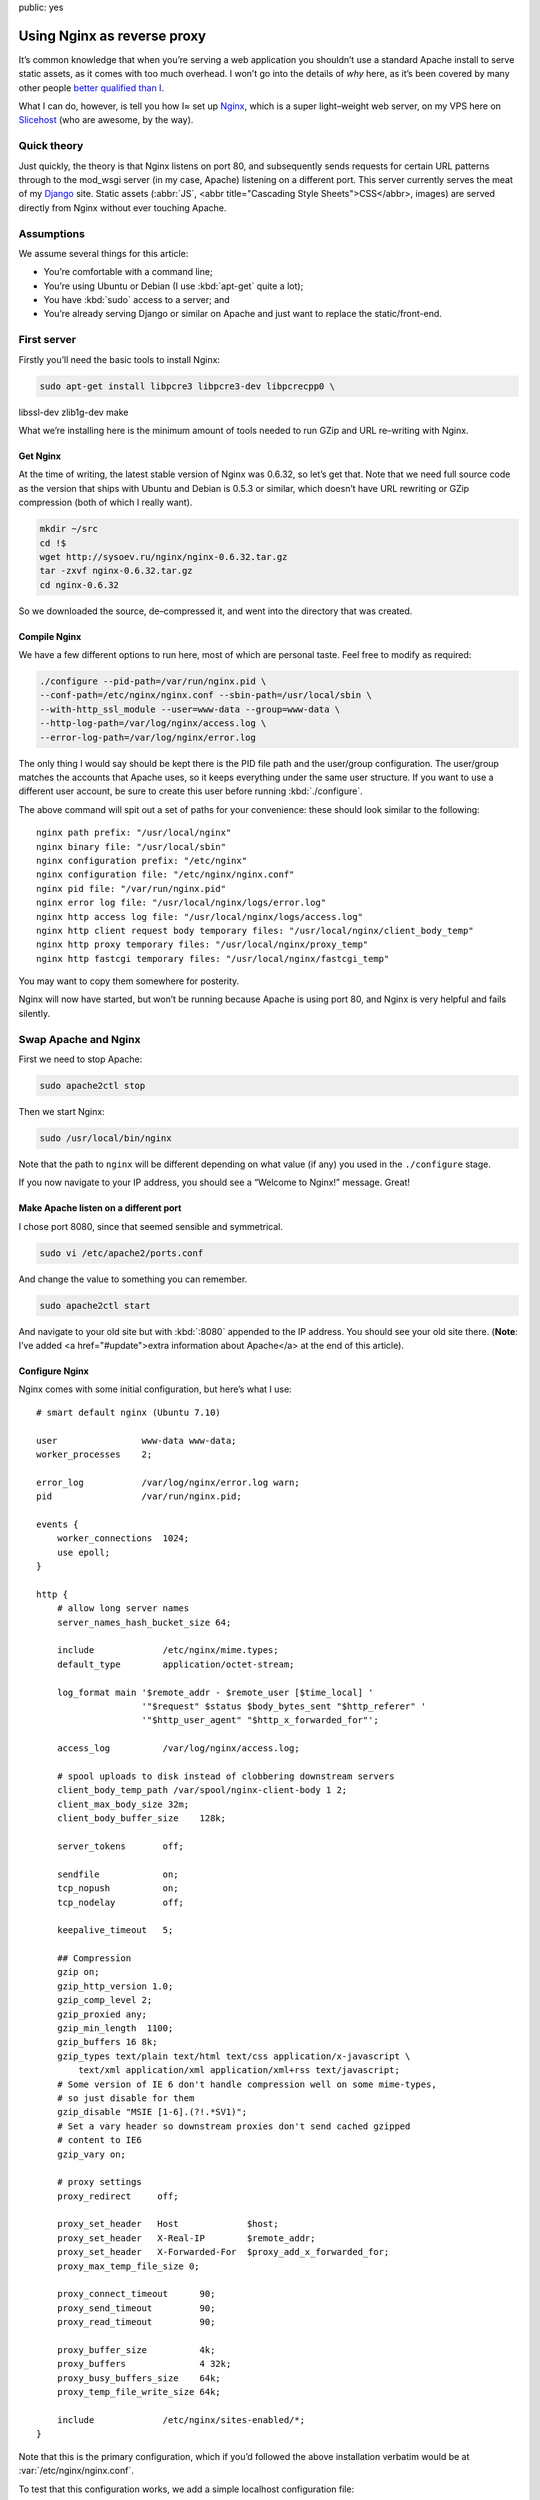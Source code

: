 public: yes

==============================
  Using Nginx as reverse proxy
==============================

It’s common knowledge that when you’re serving a web application you shouldn’t use a standard Apache install to serve static assets, as it comes with too much overhead. I won’t go into the details of *why* here, as it’s been covered by many other people `better qualified than I`__.

__ http://www.thinkvitamin.com/features/webapps/serving-javascript-fast

What I can do, however, is tell you how I≈ set up Nginx__, which is a super light–weight web server, on my VPS here on Slicehost__ (who are awesome, by the way).

__ http://nginx.net/
__ http://www.slicehost.com/

--------------
  Quick theory
--------------

Just quickly, the theory is that Nginx listens on port 80, and subsequently sends requests for certain URL patterns through to the mod_wsgi server (in my case, Apache) listening on a different port. This server currently serves the meat of my Django__ site. Static assets (:abbr:`JS`, <abbr title="Cascading Style Sheets">CSS</abbr>, images) are served directly from Nginx without ever touching Apache.

__ http://www.djangoproject.com/

-------------
  Assumptions
-------------

We assume several things for this article:

* You’re comfortable with a command line;
* You’re using Ubuntu or Debian (I use :kbd:`apt-get` quite a lot);
* You have :kbd:`sudo` access to a server; and
* You’re already serving Django or similar on Apache and just want to replace the static/front-end.

--------------
  First server
--------------

Firstly you’ll need the basic tools to install Nginx:

.. code-block:: bash

  sudo apt-get install libpcre3 libpcre3-dev libpcrecpp0 \
libssl-dev zlib1g-dev make

What we’re installing here is the minimum amount of tools needed to run GZip and URL re–writing with Nginx.

Get Nginx
---------

At the time of writing, the latest stable version of Nginx was 0.6.32, so let’s get that. Note that we need full source code as the version that ships with Ubuntu and Debian is 0.5.3 or similar, which doesn’t have URL rewriting or GZip compression (both of which I really want).

.. code-block:: bash

  mkdir ~/src
  cd !$
  wget http://sysoev.ru/nginx/nginx-0.6.32.tar.gz
  tar -zxvf nginx-0.6.32.tar.gz
  cd nginx-0.6.32

So we downloaded the source, de–compressed it, and went into the directory that was created.

Compile Nginx
-------------

We have a few different options to run here, most of which are personal taste. Feel free to modify as required:

.. code-block:: bash

  ./configure --pid-path=/var/run/nginx.pid \
  --conf-path=/etc/nginx/nginx.conf --sbin-path=/usr/local/sbin \
  --with-http_ssl_module --user=www-data --group=www-data \
  --http-log-path=/var/log/nginx/access.log \
  --error-log-path=/var/log/nginx/error.log

The only thing I would say should be kept there is the PID file path and the user/group configuration. The user/group matches the accounts that Apache uses, so it keeps everything under the same user structure. If you want to use a different user account, be sure to create this user before running :kbd:`./configure`.

The above command will spit out a set of paths for your convenience: these should look similar to the following:

::

  nginx path prefix: "/usr/local/nginx"
  nginx binary file: "/usr/local/sbin"
  nginx configuration prefix: "/etc/nginx"
  nginx configuration file: "/etc/nginx/nginx.conf"
  nginx pid file: "/var/run/nginx.pid"
  nginx error log file: "/usr/local/nginx/logs/error.log"
  nginx http access log file: "/usr/local/nginx/logs/access.log"
  nginx http client request body temporary files: "/usr/local/nginx/client_body_temp"
  nginx http proxy temporary files: "/usr/local/nginx/proxy_temp"
  nginx http fastcgi temporary files: "/usr/local/nginx/fastcgi_temp"

You may want to copy them somewhere for posterity.

Nginx will now have started, but won’t be running because Apache is using port 80, and Nginx is very helpful and fails silently.

-----------------------
  Swap Apache and Nginx
-----------------------

First we need to stop Apache:

.. code-block:: bash

  sudo apache2ctl stop

Then we start Nginx:

.. code-block:: bash

  sudo /usr/local/bin/nginx

Note that the path to ``nginx`` will be different depending on what value (if any) you used in the ``./configure`` stage.

If you now navigate to your IP address, you should see a “Welcome to Nginx!” message. Great!

Make Apache listen on a different port
--------------------------------------

I chose port 8080, since that seemed sensible and symmetrical.

.. code-block:: bash

  sudo vi /etc/apache2/ports.conf

And change the value to something you can remember.

.. code-block:: bash

  sudo apache2ctl start

And navigate to your old site but with :kbd:`:8080` appended to the IP address. You should see your old site there. (**Note**: I’ve added <a href="#update">extra information about Apache</a> at the end of this article).

Configure Nginx
---------------

Nginx comes with some initial configuration, but here’s what I use:

::

  # smart default nginx (Ubuntu 7.10)

  user                www-data www-data;
  worker_processes    2;

  error_log           /var/log/nginx/error.log warn;
  pid                 /var/run/nginx.pid;

  events {
      worker_connections  1024;
      use epoll;
  }

  http {
      # allow long server names
      server_names_hash_bucket_size 64;

      include             /etc/nginx/mime.types;
      default_type        application/octet-stream;

      log_format main '$remote_addr - $remote_user [$time_local] '
                      '"$request" $status $body_bytes_sent "$http_referer" '
                      '"$http_user_agent" "$http_x_forwarded_for"';

      access_log          /var/log/nginx/access.log;

      # spool uploads to disk instead of clobbering downstream servers
      client_body_temp_path /var/spool/nginx-client-body 1 2;
      client_max_body_size 32m;
      client_body_buffer_size    128k;

      server_tokens       off;

      sendfile            on;
      tcp_nopush          on;
      tcp_nodelay         off;

      keepalive_timeout   5;

      ## Compression
      gzip on;
      gzip_http_version 1.0;
      gzip_comp_level 2;
      gzip_proxied any;
      gzip_min_length  1100;
      gzip_buffers 16 8k;
      gzip_types text/plain text/html text/css application/x-javascript \
          text/xml application/xml application/xml+rss text/javascript;
      # Some version of IE 6 don't handle compression well on some mime-types,
      # so just disable for them
      gzip_disable "MSIE [1-6].(?!.*SV1)";
      # Set a vary header so downstream proxies don't send cached gzipped
      # content to IE6
      gzip_vary on;

      # proxy settings
      proxy_redirect     off;

      proxy_set_header   Host             $host;
      proxy_set_header   X-Real-IP        $remote_addr;
      proxy_set_header   X-Forwarded-For  $proxy_add_x_forwarded_for;
      proxy_max_temp_file_size 0;

      proxy_connect_timeout      90;
      proxy_send_timeout         90;
      proxy_read_timeout         90;

      proxy_buffer_size          4k;
      proxy_buffers              4 32k;
      proxy_busy_buffers_size    64k;
      proxy_temp_file_write_size 64k;

      include             /etc/nginx/sites-enabled/*;
  }

Note that this is the primary configuration, which if you’d followed the above installation verbatim would be at :var:`/etc/nginx/nginx.conf`.

To test that this configuration works, we add a simple localhost configuration file:

.. code-block:: bash

  sudo mkdir /etc/nginx/sites-enabled
  sudo vi /etc/nginx/sites-enabled/localhost.conf

And put the following configuration into it:

::

  server {
      listen       80;
      server_name  localhost;

      location / {
          root   html;
          index  index.html index.htm;
      }
  }

Proxy requests to Apache
------------------------

Now we need to send requests to Apache. This is actually very simple:

.. code-block:: shell

  sudo vi /etc/nginx/sites-enabled/testproject.conf

We’re pretending that your domain is at :var:`testproject.com` for the purposes of this exercise.

Enter the following into your domain config:

::

  # primary server - proxypass to Django
  server {
      listen       80;
      server_name  dev.testproject.com;

      access_log  off;
      error_log off;

      # proxy to Apache 2 and mod_python
      location / {
          proxy_pass         http://127.0.0.1:8080/;
          proxy_redirect     off;

          proxy_set_header   Host             $host;
          proxy_set_header   X-Real-IP        $remote_addr;
          proxy_set_header   X-Forwarded-For  $proxy_add_x_forwarded_for;
          proxy_max_temp_file_size 0;

          client_max_body_size       10m;
          client_body_buffer_size    128k;

          proxy_connect_timeout      90;
          proxy_send_timeout         90;
          proxy_read_timeout         90;

          proxy_buffer_size          4k;
          proxy_buffers              4 32k;
          proxy_busy_buffers_size    64k;
          proxy_temp_file_write_size 64k;
      }
  }

Again, the IP address and locations of configuration files depend on whether you changed anything during the process so far.

That’s it!
----------

When you next start Nginx, it should send all requests through to Apache on port 8080, and your memory overhead should start coming down.

------------
  What next?
------------

In the next instalment we’re going to set up Nginx as a static content server, in order to bypass Apache completely for anything non–dynamic.

Enjoy!

--------------------
  Additional reading
--------------------

This article is based on the hard work of those awesome people over at Slicehost__, and my experience on their servers.

__ http://www.slicehost.com/

* `Installing Nginx from source`__
* `A better way of stopping and starting Nginx`__

__ http://articles.slicehost.com/2007/12/3/ubuntu-gutsy-installing-nginx-from-source
__ http://articles.slicehost.com/2007/12/3/ubuntu-gutsy-adding-an-nginx-init-script

--------
  Update
--------

`Gareth Rushgrove`__ mentioned to me at `work`__ that if you’re not exposing Apache to the world on port 80, you probably shouldn’t let it listen to any interface except loopback (otherwise people can see your dynamic site on :kbd:`http://yourdomain.com:8080`). This isn’t an issue for me because I firewall almost every port except 80, but in case you’re interested here’s how to configure Apache:

__ http://morethanseven.net/
__ http://thisisglobal.com/

.. code-block:: bash

  sudo vim /etc/apache2/ports.conf

And add :kbd:`127.0.0.1:` before the port number you’re using for your Apache, for example:

::

  Listen 127.0.0.1:8080

Now restart Apache and you should be secure that only Nginx is receiving HTTP requests from the outside world (or “The Internets”, as we in the industry call it).

To check what interfaces *are* listening, period, use this command: :kbd:`netstat -pant`.

